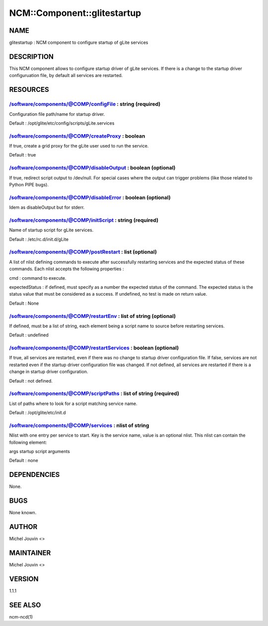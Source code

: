 
##############################
NCM\::Component\::glitestartup
##############################


****
NAME
****


glitestartup : NCM component to configure startup of gLite services


***********
DESCRIPTION
***********


This NCM component allows to configure startup driver of gLite services. If there is a change to the startup driver configuruation
file, by default all services are restarted.


*********
RESOURCES
*********


/software/components/@COMP/configFile : string (required)
=========================================================


Configuration file path/name for startup driver.

Default : /opt/glite/etc/config/scripts/gLite.services


/software/components/@COMP/createProxy : boolean
================================================


If true, create a grid proxy for the gLite user used to run the service.

Default : true


/software/components/@COMP/disableOutput : boolean (optional)
=============================================================


If true, redirect script output to /dev/null. For special cases where the output can trigger problems
(like those related to Python PIPE bugs).


/software/components/@COMP/disableError : boolean (optional)
============================================================


Idem as disableOutput but for stderr.


/software/components/@COMP/initScript : string (required)
=========================================================


Name of startup script for gLite services.

Default : /etc/rc.d/init.d/gLite


/software/components/@COMP/postRestart : list (optional)
========================================================


A list of nlist defining commands to execute after successfully restarting services and the expected status of these
commands. Each nlist accepts the following properties :


cmd : command to execute.



expectedStatus : if defined, must specify as a number the expected status of the command. The expected status is the status value that must be considered as a success. If undefined, no test is made on return value.



Default : None


/software/components/@COMP/restartEnv : list of string (optional)
=================================================================


If defined, must be a list of string, each element being a script name to source before restarting services.

Default : undefined


/software/components/@COMP/restartServices : boolean (optional)
===============================================================


If true, all services are restarted, even if there was no change to startup driver configuration file. If false, services are not
restarted even if the startup driver configuration file was changed. If not defined, all services are restarted if there is a change
in startup driver configuration.

Default : not defined.


/software/components/@COMP/scriptPaths : list of string (required)
==================================================================


List of paths where to look for a script matching service name.

Default : /opt/glite/etc/init.d


/software/components/@COMP/services : nlist of string
=====================================================


Nlist with one entry per service to start. Key is the service name,
value is an optional nlist. This nlist can contain the following element:


args startup script arguments



Default : none



************
DEPENDENCIES
************


None.


****
BUGS
****


None known.


******
AUTHOR
******


Michel Jouvin <>


**********
MAINTAINER
**********


Michel Jouvin <>


*******
VERSION
*******


1.1.1


********
SEE ALSO
********


ncm-ncd(1)

